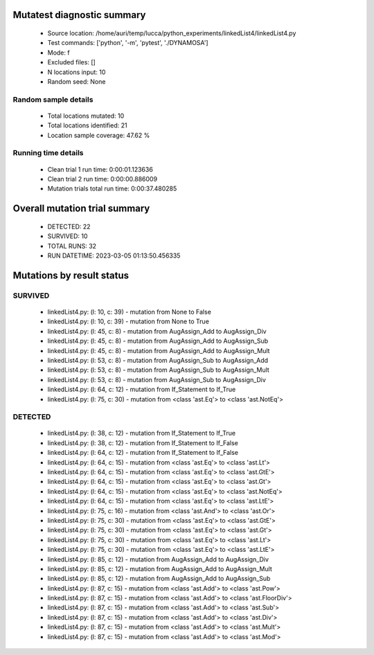 Mutatest diagnostic summary
===========================
 - Source location: /home/auri/temp/lucca/python_experiments/linkedList4/linkedList4.py
 - Test commands: ['python', '-m', 'pytest', './DYNAMOSA']
 - Mode: f
 - Excluded files: []
 - N locations input: 10
 - Random seed: None

Random sample details
---------------------
 - Total locations mutated: 10
 - Total locations identified: 21
 - Location sample coverage: 47.62 %


Running time details
--------------------
 - Clean trial 1 run time: 0:00:01.123636
 - Clean trial 2 run time: 0:00:00.886009
 - Mutation trials total run time: 0:00:37.480285

Overall mutation trial summary
==============================
 - DETECTED: 22
 - SURVIVED: 10
 - TOTAL RUNS: 32
 - RUN DATETIME: 2023-03-05 01:13:50.456335


Mutations by result status
==========================


SURVIVED
--------
 - linkedList4.py: (l: 10, c: 39) - mutation from None to False
 - linkedList4.py: (l: 10, c: 39) - mutation from None to True
 - linkedList4.py: (l: 45, c: 8) - mutation from AugAssign_Add to AugAssign_Div
 - linkedList4.py: (l: 45, c: 8) - mutation from AugAssign_Add to AugAssign_Sub
 - linkedList4.py: (l: 45, c: 8) - mutation from AugAssign_Add to AugAssign_Mult
 - linkedList4.py: (l: 53, c: 8) - mutation from AugAssign_Sub to AugAssign_Add
 - linkedList4.py: (l: 53, c: 8) - mutation from AugAssign_Sub to AugAssign_Mult
 - linkedList4.py: (l: 53, c: 8) - mutation from AugAssign_Sub to AugAssign_Div
 - linkedList4.py: (l: 64, c: 12) - mutation from If_Statement to If_True
 - linkedList4.py: (l: 75, c: 30) - mutation from <class 'ast.Eq'> to <class 'ast.NotEq'>


DETECTED
--------
 - linkedList4.py: (l: 38, c: 12) - mutation from If_Statement to If_True
 - linkedList4.py: (l: 38, c: 12) - mutation from If_Statement to If_False
 - linkedList4.py: (l: 64, c: 12) - mutation from If_Statement to If_False
 - linkedList4.py: (l: 64, c: 15) - mutation from <class 'ast.Eq'> to <class 'ast.Lt'>
 - linkedList4.py: (l: 64, c: 15) - mutation from <class 'ast.Eq'> to <class 'ast.GtE'>
 - linkedList4.py: (l: 64, c: 15) - mutation from <class 'ast.Eq'> to <class 'ast.Gt'>
 - linkedList4.py: (l: 64, c: 15) - mutation from <class 'ast.Eq'> to <class 'ast.NotEq'>
 - linkedList4.py: (l: 64, c: 15) - mutation from <class 'ast.Eq'> to <class 'ast.LtE'>
 - linkedList4.py: (l: 75, c: 16) - mutation from <class 'ast.And'> to <class 'ast.Or'>
 - linkedList4.py: (l: 75, c: 30) - mutation from <class 'ast.Eq'> to <class 'ast.GtE'>
 - linkedList4.py: (l: 75, c: 30) - mutation from <class 'ast.Eq'> to <class 'ast.Gt'>
 - linkedList4.py: (l: 75, c: 30) - mutation from <class 'ast.Eq'> to <class 'ast.Lt'>
 - linkedList4.py: (l: 75, c: 30) - mutation from <class 'ast.Eq'> to <class 'ast.LtE'>
 - linkedList4.py: (l: 85, c: 12) - mutation from AugAssign_Add to AugAssign_Div
 - linkedList4.py: (l: 85, c: 12) - mutation from AugAssign_Add to AugAssign_Mult
 - linkedList4.py: (l: 85, c: 12) - mutation from AugAssign_Add to AugAssign_Sub
 - linkedList4.py: (l: 87, c: 15) - mutation from <class 'ast.Add'> to <class 'ast.Pow'>
 - linkedList4.py: (l: 87, c: 15) - mutation from <class 'ast.Add'> to <class 'ast.FloorDiv'>
 - linkedList4.py: (l: 87, c: 15) - mutation from <class 'ast.Add'> to <class 'ast.Sub'>
 - linkedList4.py: (l: 87, c: 15) - mutation from <class 'ast.Add'> to <class 'ast.Div'>
 - linkedList4.py: (l: 87, c: 15) - mutation from <class 'ast.Add'> to <class 'ast.Mult'>
 - linkedList4.py: (l: 87, c: 15) - mutation from <class 'ast.Add'> to <class 'ast.Mod'>